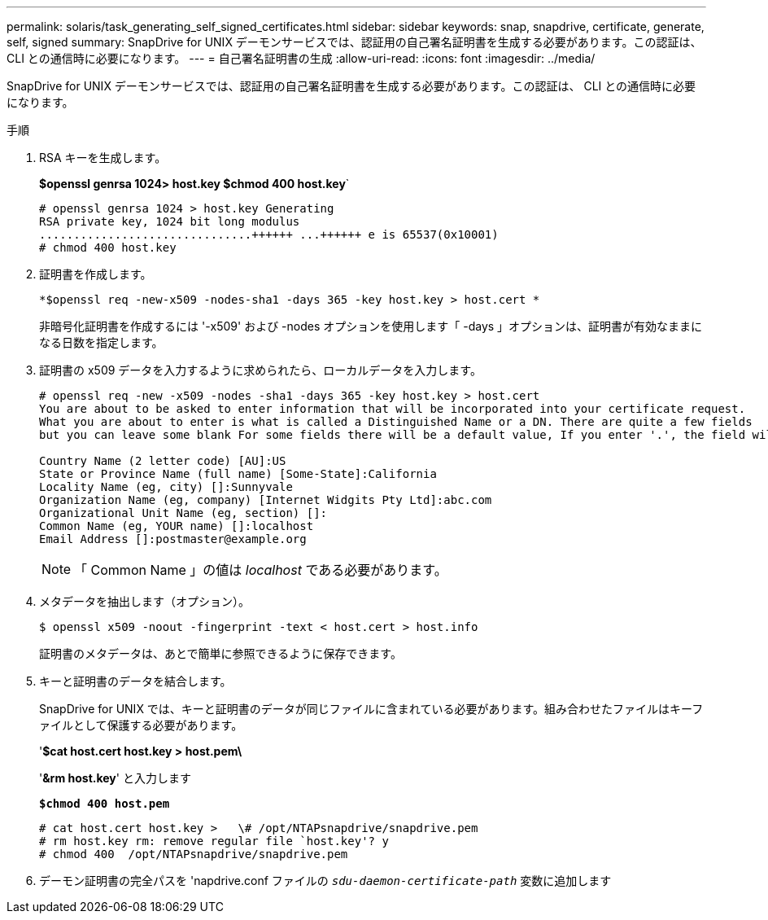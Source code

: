 ---
permalink: solaris/task_generating_self_signed_certificates.html 
sidebar: sidebar 
keywords: snap, snapdrive, certificate, generate, self, signed 
summary: SnapDrive for UNIX デーモンサービスでは、認証用の自己署名証明書を生成する必要があります。この認証は、 CLI との通信時に必要になります。 
---
= 自己署名証明書の生成
:allow-uri-read: 
:icons: font
:imagesdir: ../media/


[role="lead"]
SnapDrive for UNIX デーモンサービスでは、認証用の自己署名証明書を生成する必要があります。この認証は、 CLI との通信時に必要になります。

.手順
. RSA キーを生成します。
+
*$openssl genrsa 1024> host.key $chmod 400 host.key*`

+
[listing]
----
# openssl genrsa 1024 > host.key Generating
RSA private key, 1024 bit long modulus
...............................++++++ ...++++++ e is 65537(0x10001)
# chmod 400 host.key
----
. 証明書を作成します。
+
`*$openssl req -new-x509 -nodes-sha1 -days 365 -key host.key > host.cert *`

+
非暗号化証明書を作成するには '-x509' および -nodes オプションを使用します「 -days 」オプションは、証明書が有効なままになる日数を指定します。

. 証明書の x509 データを入力するように求められたら、ローカルデータを入力します。
+
[listing]
----
# openssl req -new -x509 -nodes -sha1 -days 365 -key host.key > host.cert
You are about to be asked to enter information that will be incorporated into your certificate request.
What you are about to enter is what is called a Distinguished Name or a DN. There are quite a few fields
but you can leave some blank For some fields there will be a default value, If you enter '.', the field will be left blank.

Country Name (2 letter code) [AU]:US
State or Province Name (full name) [Some-State]:California
Locality Name (eg, city) []:Sunnyvale
Organization Name (eg, company) [Internet Widgits Pty Ltd]:abc.com
Organizational Unit Name (eg, section) []:
Common Name (eg, YOUR name) []:localhost
Email Address []:postmaster@example.org
----
+

NOTE: 「 Common Name 」の値は _localhost_ である必要があります。

. メタデータを抽出します（オプション）。
+
 $ openssl x509 -noout -fingerprint -text < host.cert > host.info
+
証明書のメタデータは、あとで簡単に参照できるように保存できます。

. キーと証明書のデータを結合します。
+
SnapDrive for UNIX では、キーと証明書のデータが同じファイルに含まれている必要があります。組み合わせたファイルはキーファイルとして保護する必要があります。

+
'*$cat host.cert host.key > host.pem\*

+
'*&rm host.key*' と入力します

+
`*$chmod 400 host.pem*`

+
[listing]
----
# cat host.cert host.key >   \# /opt/NTAPsnapdrive/snapdrive.pem
# rm host.key rm: remove regular file `host.key'? y
# chmod 400  /opt/NTAPsnapdrive/snapdrive.pem
----
. デーモン証明書の完全パスを 'napdrive.conf ファイルの `_sdu-daemon-certificate-path_` 変数に追加します

